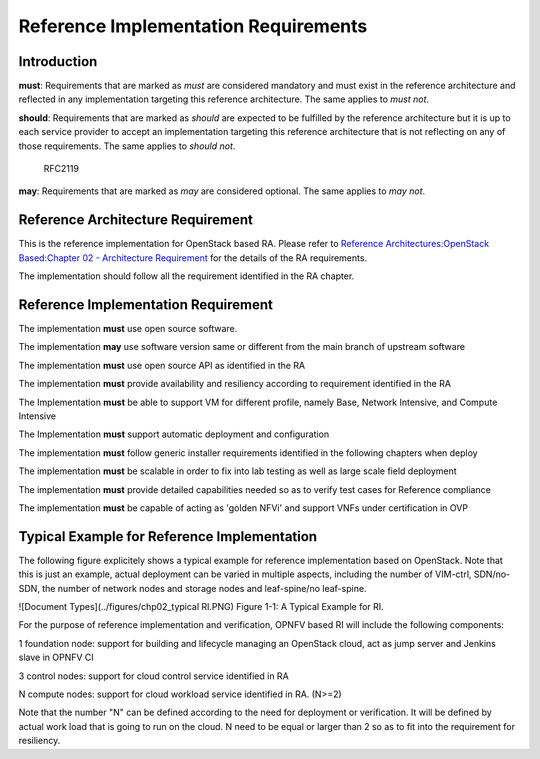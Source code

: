 Reference Implementation Requirements
=====================================

Introduction
------------

**must**: Requirements that are marked as *must* are considered mandatory and must exist in the reference architecture and reflected in any implementation targeting this reference architecture. The same applies to *must not*.

**should**: Requirements that are marked as *should* are expected to be fulfilled by the reference architecture but it is up to each service provider to accept an implementation targeting this reference architecture that is not reflecting on any of those requirements. The same applies to *should not*.

   RFC2119

**may**: Requirements that are marked as *may* are considered optional. The same applies to *may not*.

Reference Architecture Requirement
----------------------------------

This is the reference implementation for OpenStack based RA. Please refer to `Reference Architectures:OpenStack Based:Chapter 02 - Architecture Requirement <../../../ref_arch/openstack/chapters/chapter02.md>`__ for the details of the RA requirements.

The implementation should follow all the requirement identified in the RA chapter.

Reference Implementation Requirement
------------------------------------

The implementation **must** use open source software.

The implementation **may** use software version same or different from the main branch of upstream software

The implementation **must** use open source API as identified in the RA

The implementation **must** provide availability and resiliency according to requirement identified in the RA

The Implementation **must** be able to support VM for different profile, namely Base, Network Intensive, and Compute Intensive

The Implementation **must** support automatic deployment and configuration

The implementation **must** follow generic installer requirements identified in the following chapters when deploy

The implementation **must** be scalable in order to fix into lab testing as well as large scale field deployment

The implementation **must** provide detailed capabilities needed so as to verify test cases for Reference compliance

The implementation **must** be capable of acting as 'golden NFVi' and support VNFs under certification in OVP

Typical Example for Reference Implementation
--------------------------------------------

The following figure explicitely shows a typical example for reference implementation based on OpenStack. Note that this is just an example, actual
deployment can be varied in multiple aspects, including the number of VIM-ctrl, SDN/no-SDN, the number of network nodes and storage nodes and
leaf-spine/no leaf-spine.

![Document Types](../figures/chp02_typical RI.PNG)
Figure 1-1: A Typical Example for RI.

For the purpose of reference implementation and verification, OPNFV based RI will include the following components:

1 foundation node: support for building and lifecycle managing an OpenStack cloud, act as jump server and Jenkins slave in OPNFV CI

3 control nodes: support for cloud control service identified in RA

N compute nodes: support for cloud workload service identified in RA. (N>=2)

Note that the number "N" can be defined according to the need for deployment or verification. It will be defined by actual work load that is going to run
on the cloud. N need to be equal or larger than 2 so as to fit into the requirement for resiliency.
